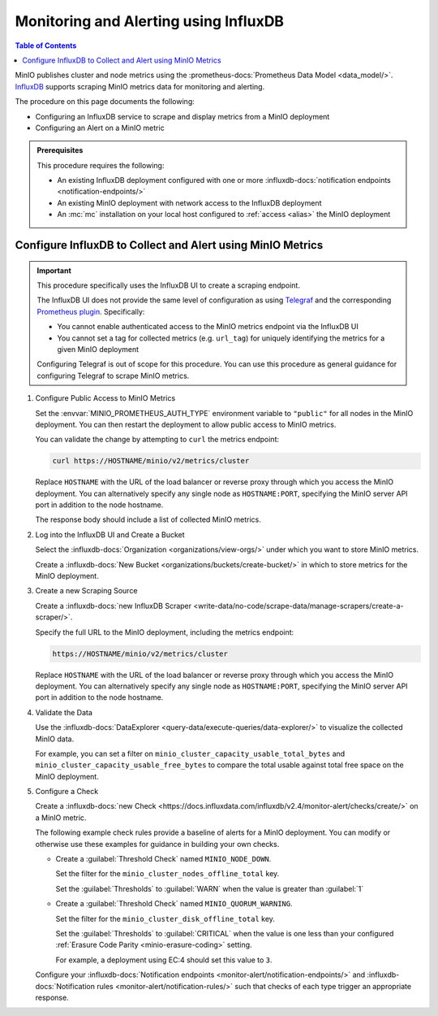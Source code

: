 .. _minio-metrics-influxdb:

======================================
Monitoring and Alerting using InfluxDB
======================================

.. default-domain:: minio

.. contents:: Table of Contents
   :local:
   :depth: 1

MinIO publishes cluster and node metrics using the :prometheus-docs:`Prometheus Data Model <data_model/>`.
`InfluxDB <https://www.influxdata.com/?ref=minio>`__ supports scraping MinIO metrics data for monitoring and alerting.

The procedure on this page documents the following:

- Configuring an InfluxDB service to scrape and display metrics from a MinIO deployment
- Configuring an Alert on a MinIO metric 

.. admonition:: Prerequisites
   :class: note

   This procedure requires the following:

   - An existing InfluxDB deployment configured with one or more :influxdb-docs:`notification endpoints <notification-endpoints/>`
   - An existing MinIO deployment with network access to the InfluxDB deployment
   - An :mc:`mc` installation on your local host configured to :ref:`access <alias>` the MinIO deployment

.. cond:: k8s

   This procedure assumes all necessary network control components, such as Ingress or Load Balancers, to facilitate access between the MinIO Tenant and the InfluxDB service.

Configure InfluxDB to Collect and Alert using MinIO Metrics
-----------------------------------------------------------

.. important::

   This procedure specifically uses the InfluxDB UI to create a scraping endpoint. 
   
   The InfluxDB UI does not provide the same level of configuration as using `Telegraf <https://docs.influxdata.com/telegraf/v1.24/>`__ and the corresponding `Prometheus plugin <https://github.com/influxdata/telegraf/blob/release-1.24/plugins/inputs/prometheus/README.md>`__.
   Specifically:

   - You cannot enable authenticated access to the MinIO metrics endpoint via the InfluxDB UI
   - You cannot set a tag for collected metrics (e.g. ``url_tag``) for uniquely identifying the metrics for a given MinIO deployment

   .. cond:: k8s

      The Telegraf Prometheus plugin also supports Kubernetes-specific features, such as scraping the ``minio`` service for a given MinIO Tenant.

   Configuring Telegraf is out of scope for this procedure. 
   You can use this procedure as general guidance for configuring Telegraf to scrape MinIO metrics.

.. container:: procedure

   1. Configure Public Access to MinIO Metrics

      Set the :envvar:`MINIO_PROMETHEUS_AUTH_TYPE` environment variable to ``"public"`` for all nodes in the MinIO deployment.
      You can then restart the deployment to allow public access to MinIO metrics.

      You can validate the change by attempting to ``curl`` the metrics endpoint:

      .. code-block:: shell
         :class: copyable

         curl https://HOSTNAME/minio/v2/metrics/cluster

      Replace ``HOSTNAME`` with the URL of the load balancer or reverse proxy through which you access the MinIO deployment.
      You can alternatively specify any single node as ``HOSTNAME:PORT``, specifying the MinIO server API port in addition to the node hostname.

      The response body should include a list of collected MinIO metrics.

   #. Log into the InfluxDB UI and Create a Bucket

      Select the :influxdb-docs:`Organization <organizations/view-orgs/>` under which you want to store MinIO metrics.

      Create a :influxdb-docs:`New Bucket <organizations/buckets/create-bucket/>` in which to store metrics for the MinIO deployment.

   #. Create a new Scraping Source

      Create a :influxdb-docs:`new InfluxDB Scraper <write-data/no-code/scrape-data/manage-scrapers/create-a-scraper/>`.

      Specify the full URL to the MinIO deployment, including the metrics endpoint:

      .. code-block:: shell
         :class: copyable

         https://HOSTNAME/minio/v2/metrics/cluster

      Replace ``HOSTNAME`` with the URL of the load balancer or reverse proxy through which you access the MinIO deployment.
      You can alternatively specify any single node as ``HOSTNAME:PORT``, specifying the MinIO server API port in addition to the node hostname.

   #. Validate the Data

      Use the :influxdb-docs:`DataExplorer <query-data/execute-queries/data-explorer/>` to visualize the collected MinIO data.

      For example, you can set a filter on ``minio_cluster_capacity_usable_total_bytes`` and ``minio_cluster_capacity_usable_free_bytes`` to compare the total usable against total free space on the MinIO deployment.

   #. Configure a Check

      Create a :influxdb-docs:`new Check <https://docs.influxdata.com/influxdb/v2.4/monitor-alert/checks/create/>` on a MinIO metric.

      The following example check rules provide a baseline of alerts for a MinIO deployment.
      You can modify or otherwise use these examples for guidance in building your own checks.

      - Create a :guilabel:`Threshold Check` named ``MINIO_NODE_DOWN``. 
      
        Set the filter for the ``minio_cluster_nodes_offline_total`` key.
        
        Set the :guilabel:`Thresholds` to :guilabel:`WARN` when the value is greater than :guilabel:`1`

      - Create a :guilabel:`Threshold Check` named ``MINIO_QUORUM_WARNING``.

        Set the filter for the ``minio_cluster_disk_offline_total`` key.

        Set the :guilabel:`Thresholds` to :guilabel:`CRITICAL` when the value is one less than your configured :ref:`Erasure Code Parity <minio-erasure-coding>` setting.

        For example, a deployment using EC:4 should set this value to ``3``.

      Configure your :influxdb-docs:`Notification endpoints <monitor-alert/notification-endpoints/>` and :influxdb-docs:`Notification rules <monitor-alert/notification-rules/>` such that checks of each type trigger an appropriate response.

